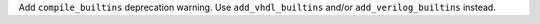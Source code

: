 Add ``compile_builtins`` deprecation warning.
Use ``add_vhdl_builtins`` and/or ``add_verilog_builtins`` instead.
